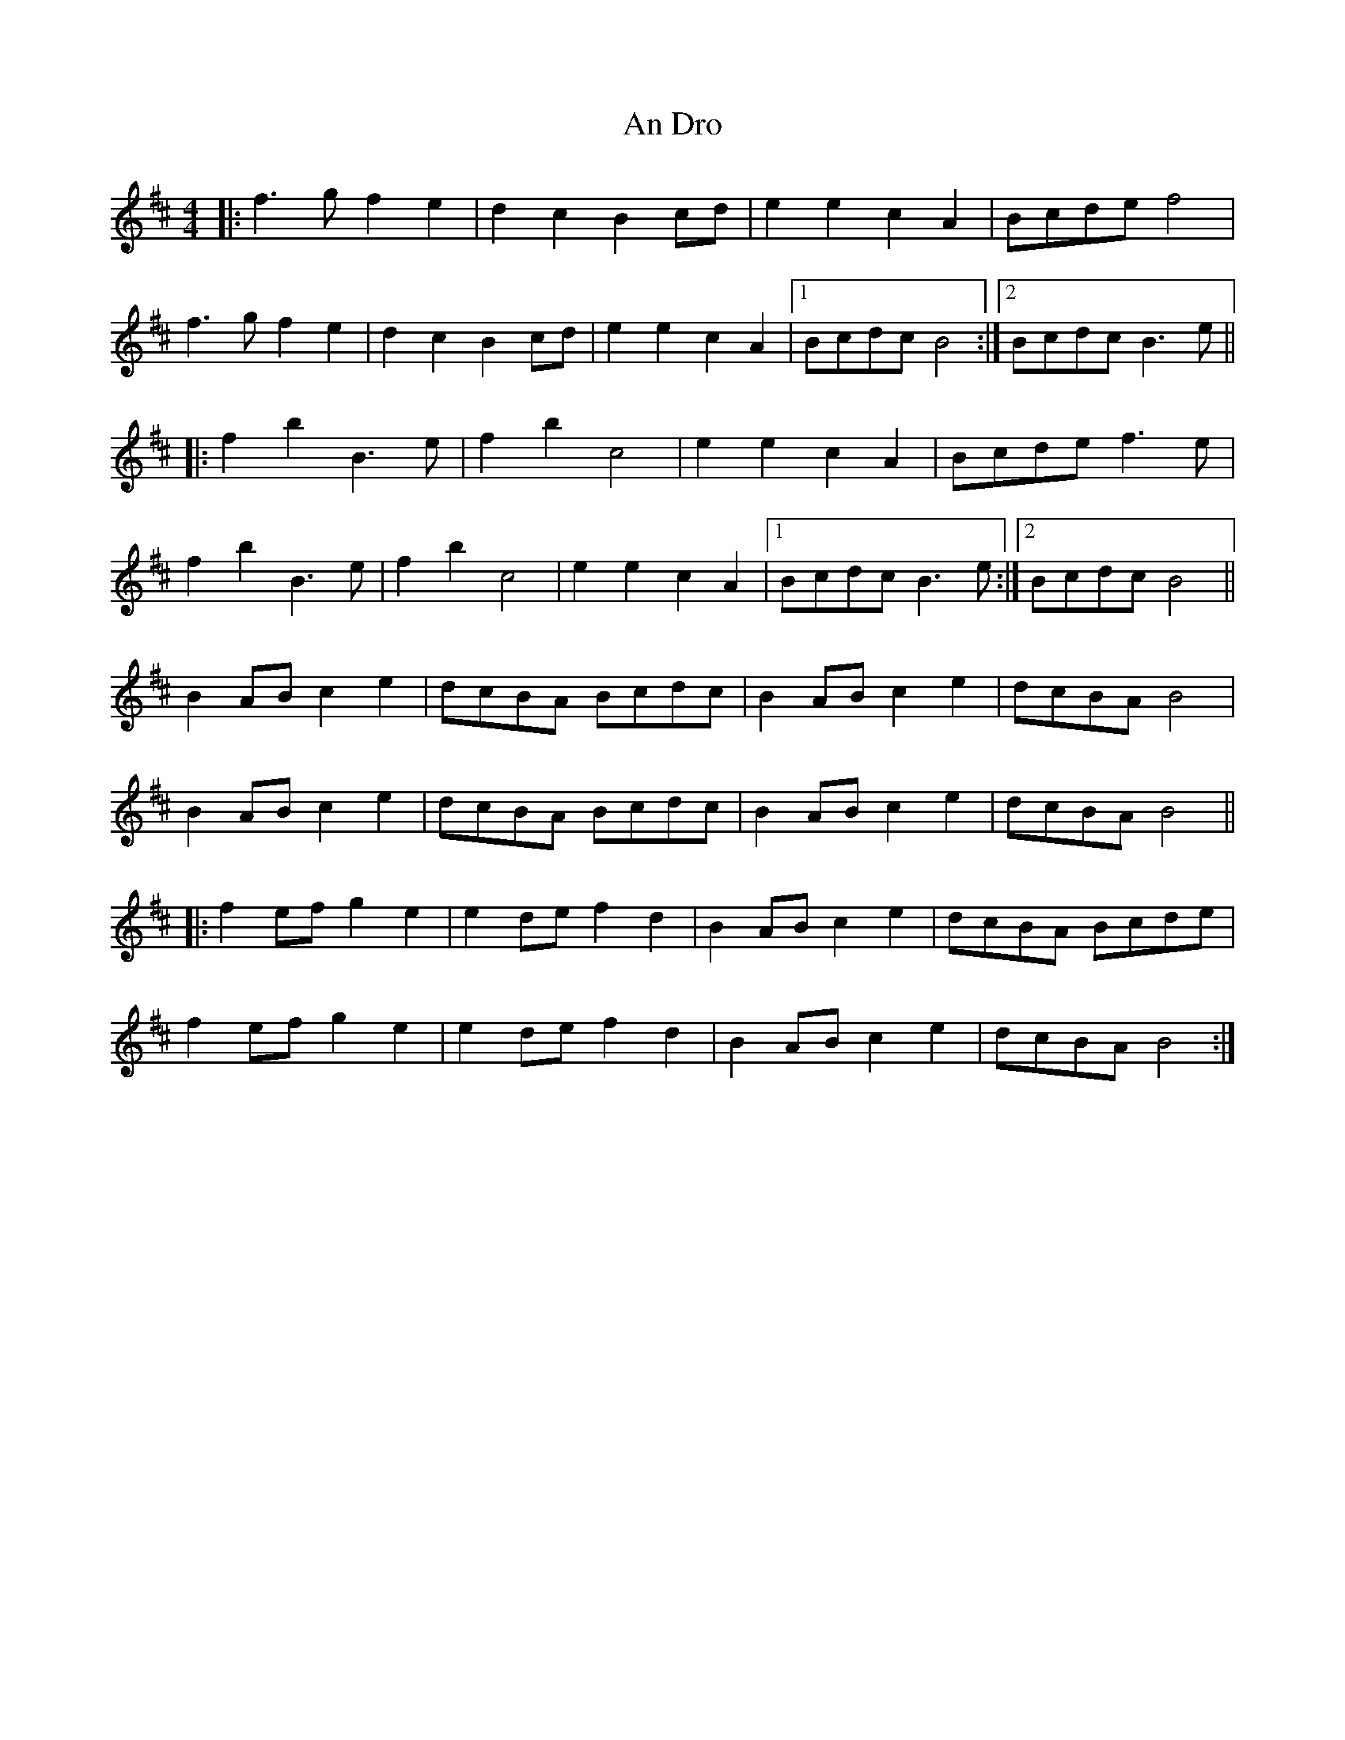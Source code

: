 X: 1227
T: An Dro
R: reel
M: 4/4
K: Bminor
|:f3gf2e2|d2c2B2cd|e2e2c2A2|Bcdef4|
f3gf2e2|d2c2B2cd|e2e2c2A2|1 BcdcB4:|2 BcdcB3e||
|:f2b2B3e|f2b2c4|e2e2c2A2|Bcdef3e|
f2b2B3e|f2b2c4|e2e2c2A2|1 BcdcB3e:|2 BcdcB4||
B2ABc2e2|dcBA Bcdc|B2ABc2e2|dcBAB4|
B2ABc2e2|dcBA Bcdc|B2ABc2e2|dcBAB4||
|:f2efg2e2|e2def2d2|B2ABc2e2|dcBA Bcde|
f2efg2e2|e2def2d2|B2ABc2e2|dcBAB4:|

